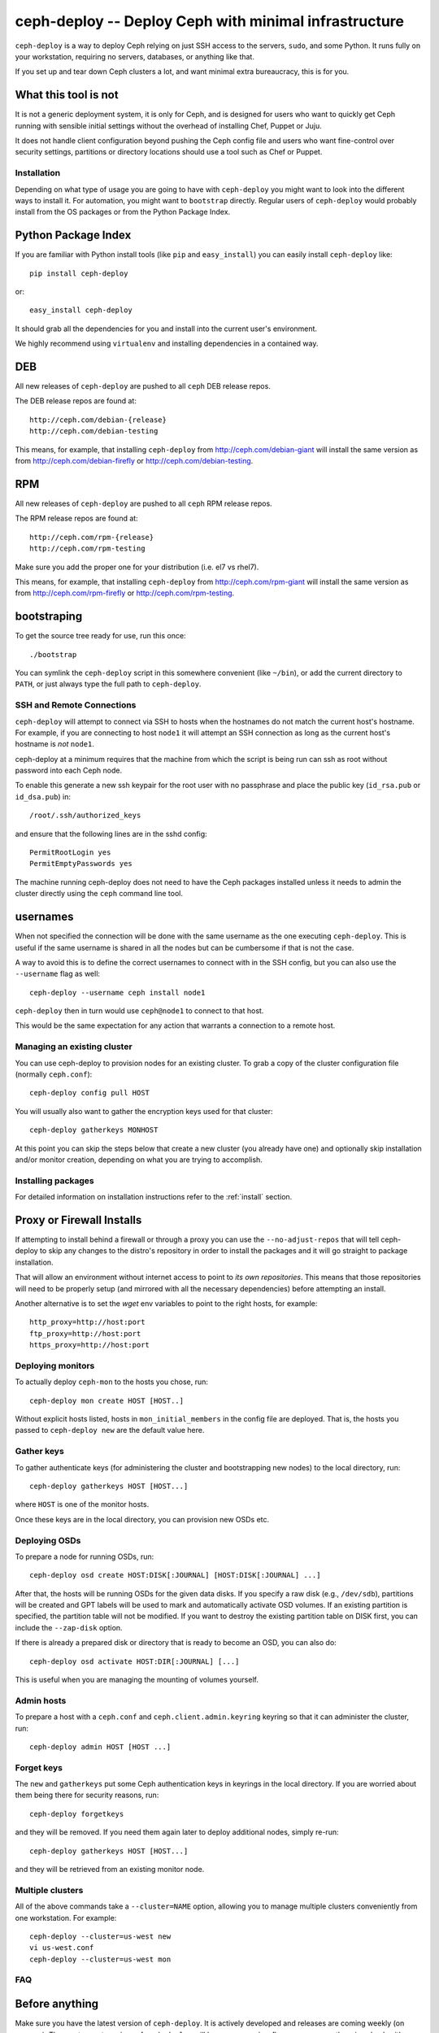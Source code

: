 ========================================================
 ceph-deploy -- Deploy Ceph with minimal infrastructure
========================================================

``ceph-deploy`` is a way to deploy Ceph relying on just SSH access to
the servers, ``sudo``, and some Python. It runs fully on your
workstation, requiring no servers, databases, or anything like that.

If you set up and tear down Ceph clusters a lot, and want minimal
extra bureaucracy, this is for you.

.. _what this tool is not:

What this tool is not
---------------------
It is not a generic deployment system, it is only for Ceph, and is designed
for users who want to quickly get Ceph running with sensible initial settings
without the overhead of installing Chef, Puppet or Juju.

It does not handle client configuration beyond pushing the Ceph config file
and users who want fine-control over security settings, partitions or directory
locations should use a tool such as Chef or Puppet.


Installation
============
Depending on what type of usage you are going to have with ``ceph-deploy`` you
might want to look into the different ways to install it. For automation, you
might want to ``bootstrap`` directly. Regular users of ``ceph-deploy`` would
probably install from the OS packages or from the Python Package Index.

Python Package Index
--------------------
If you are familiar with Python install tools (like ``pip`` and
``easy_install``) you can easily install ``ceph-deploy`` like::

    pip install ceph-deploy

or::

    easy_install ceph-deploy


It should grab all the dependencies for you and install into the current user's
environment.

We highly recommend using ``virtualenv`` and installing dependencies in
a contained way.


DEB
---
All new releases of ``ceph-deploy`` are pushed to all ``ceph`` DEB release
repos.

The DEB release repos are found at::

     http://ceph.com/debian-{release}
     http://ceph.com/debian-testing

This means, for example, that installing ``ceph-deploy`` from
http://ceph.com/debian-giant will install the same version as from
http://ceph.com/debian-firefly or http://ceph.com/debian-testing.

RPM
---
All new releases of ``ceph-deploy`` are pushed to all ``ceph`` RPM release
repos.

The RPM release repos are found at::

     http://ceph.com/rpm-{release}
     http://ceph.com/rpm-testing

Make sure you add the proper one for your distribution (i.e. el7 vs rhel7).

This means, for example, that installing ``ceph-deploy`` from
http://ceph.com/rpm-giant will install the same version as from
http://ceph.com/rpm-firefly or http://ceph.com/rpm-testing.

bootstraping
------------
To get the source tree ready for use, run this once::

  ./bootstrap

You can symlink the ``ceph-deploy`` script in this somewhere
convenient (like ``~/bin``), or add the current directory to ``PATH``,
or just always type the full path to ``ceph-deploy``.


SSH and Remote Connections
==========================
``ceph-deploy`` will attempt to connect via SSH to hosts when the hostnames do
not match the current host's hostname. For example, if you are connecting to
host ``node1`` it will attempt an SSH connection as long as the current host's
hostname is *not* ``node1``.

ceph-deploy at a minimum requires that the machine from which the script is
being run can ssh as root without password into each Ceph node.

To enable this generate a new ssh keypair for the root user with no passphrase
and place the public key (``id_rsa.pub`` or ``id_dsa.pub``) in::

    /root/.ssh/authorized_keys

and ensure that the following lines are in the sshd config::

    PermitRootLogin yes
    PermitEmptyPasswords yes

The machine running ceph-deploy does not need to have the Ceph packages
installed unless it needs to admin the cluster directly using the ``ceph``
command line tool.


usernames
---------
When not specified the connection will be done with the same username as the
one executing ``ceph-deploy``. This is useful if the same username is shared in
all the nodes but can be cumbersome if that is not the case.

A way to avoid this is to define the correct usernames to connect with in the
SSH config, but you can also use the ``--username`` flag as well::

    ceph-deploy --username ceph install node1

``ceph-deploy`` then in turn would use ``ceph@node1`` to connect to that host.

This would be the same expectation for any action that warrants a connection to
a remote host.


Managing an existing cluster
============================

You can use ceph-deploy to provision nodes for an existing cluster.
To grab a copy of the cluster configuration file (normally
``ceph.conf``)::

 ceph-deploy config pull HOST

You will usually also want to gather the encryption keys used for that
cluster::

    ceph-deploy gatherkeys MONHOST

At this point you can skip the steps below that create a new cluster
(you already have one) and optionally skip installation and/or monitor
creation, depending on what you are trying to accomplish.


Installing packages
===================
For detailed information on installation instructions refer to the :ref:`install`
section.

Proxy or Firewall Installs
--------------------------
If attempting to install behind a firewall or through a proxy you can
use the ``--no-adjust-repos`` that will tell ceph-deploy to skip any changes
to the distro's repository in order to install the packages and it will go
straight to package installation.

That will allow an environment without internet access to point to *its own
repositories*. This means that those repositories will need to be properly
setup (and mirrored with all the necessary dependencies) before attempting an
install.

Another alternative is to set the `wget` env variables to point to the right
hosts, for example::

    http_proxy=http://host:port
    ftp_proxy=http://host:port
    https_proxy=http://host:port



Deploying monitors
==================

To actually deploy ``ceph-mon`` to the hosts you chose, run::

  ceph-deploy mon create HOST [HOST..]

Without explicit hosts listed, hosts in ``mon_initial_members`` in the
config file are deployed. That is, the hosts you passed to
``ceph-deploy new`` are the default value here.

Gather keys
===========

To gather authenticate keys (for administering the cluster and
bootstrapping new nodes) to the local directory, run::

  ceph-deploy gatherkeys HOST [HOST...]

where ``HOST`` is one of the monitor hosts.

Once these keys are in the local directory, you can provision new OSDs etc.


Deploying OSDs
==============

To prepare a node for running OSDs, run::

  ceph-deploy osd create HOST:DISK[:JOURNAL] [HOST:DISK[:JOURNAL] ...]

After that, the hosts will be running OSDs for the given data disks.
If you specify a raw disk (e.g., ``/dev/sdb``), partitions will be
created and GPT labels will be used to mark and automatically activate
OSD volumes.  If an existing partition is specified, the partition
table will not be modified.  If you want to destroy the existing
partition table on DISK first, you can include the ``--zap-disk``
option.

If there is already a prepared disk or directory that is ready to become an
OSD, you can also do::

    ceph-deploy osd activate HOST:DIR[:JOURNAL] [...]

This is useful when you are managing the mounting of volumes yourself.


Admin hosts
===========

To prepare a host with a ``ceph.conf`` and ``ceph.client.admin.keyring``
keyring so that it can administer the cluster, run::

  ceph-deploy admin HOST [HOST ...]

Forget keys
===========

The ``new`` and ``gatherkeys`` put some Ceph authentication keys in keyrings in
the local directory.  If you are worried about them being there for security
reasons, run::

  ceph-deploy forgetkeys

and they will be removed.  If you need them again later to deploy additional
nodes, simply re-run::

  ceph-deploy gatherkeys HOST [HOST...]

and they will be retrieved from an existing monitor node.

Multiple clusters
=================

All of the above commands take a ``--cluster=NAME`` option, allowing
you to manage multiple clusters conveniently from one workstation.
For example::

  ceph-deploy --cluster=us-west new
  vi us-west.conf
  ceph-deploy --cluster=us-west mon

FAQ
===

Before anything
---------------
Make sure you have the latest version of ``ceph-deploy``. It is actively
developed and releases are coming weekly (on average). The most recent versions
of ``ceph-deploy`` will have a ``--version`` flag you can use, otherwise check
with your package manager and update if there is anything new.

Why is feature X not implemented?
---------------------------------
Usually, features are added when/if it is sensible for someone that wants to
get started with ceph and said feature would make sense in that context.  If
you believe this is the case and you've read "`what this tool is not`_" and
still think feature ``X`` should exist in ceph-deploy, open a feature request
in the ceph tracker: http://tracker.ceph.com/projects/ceph-deploy/issues

A command gave me an error, what is going on?
---------------------------------------------
Most of the commands for ``ceph-deploy`` are meant to be run remotely in a host
that you have configured when creating the initial config. If a given command
is not working as expected try to run the command that failed in the remote
host and assert the behavior there.

If the behavior in the remote host is the same, then it is probably not
something wrong with ``ceph-deploy`` per-se. Make sure you capture the output
of both the ``ceph-deploy`` output and the output of the command in the remote
host.

Issues with monitors
--------------------
If your monitors are not starting, make sure that the ``{hostname}`` you used
when you ran ``ceph-deploy mon create {hostname}`` match the actual ``hostname -s``
in the remote host.

Newer versions of ``ceph-deploy`` should warn you if the results are different
but that might prevent the monitors from reaching quorum.
